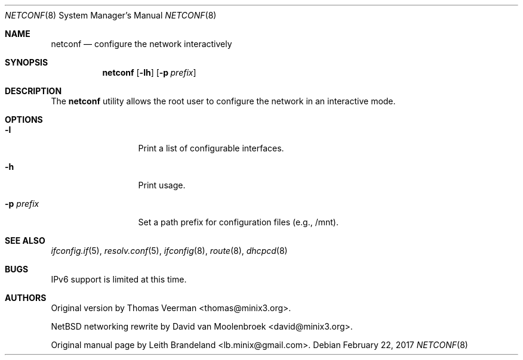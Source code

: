 .Dd February 22, 2017
.Dt NETCONF 8
.Os
.Sh NAME
.Nm netconf
.Nd configure the network interactively
.Sh SYNOPSIS
.Nm
.Op Fl lh
.Op Fl p Ar prefix
.Sh DESCRIPTION
The
.Nm
utility allows the root user to configure the network in an interactive mode.
.Sh OPTIONS
.Bl -tag -width XpXprefixXX
.It Fl l
Print a list of configurable interfaces.
.It Fl h
Print usage.
.It Fl p Ar prefix
Set a path prefix for configuration files (e.g., /mnt).
.El
.Sh SEE ALSO
.Xr ifconfig.if 5 ,
.Xr resolv.conf 5 ,
.Xr ifconfig 8 ,
.Xr route 8 ,
.Xr dhcpcd 8
.Sh BUGS
IPv6 support is limited at this time.
.Sh AUTHORS
Original version by Thomas Veerman <thomas@minix3.org>.
.Pp
NetBSD networking rewrite by David van Moolenbroek <david@minix3.org>.
.Pp
Original manual page by Leith Brandeland <lb.minix@gmail.com>.
